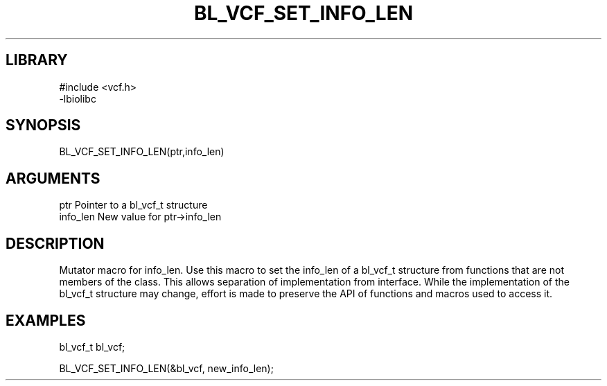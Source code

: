 \" Generated by /home/bacon/scripts/gen-get-set
.TH BL_VCF_SET_INFO_LEN 3

.SH LIBRARY
.nf
.na
#include <vcf.h>
-lbiolibc
.ad
.fi

\" Convention:
\" Underline anything that is typed verbatim - commands, etc.
.SH SYNOPSIS
.PP
.nf 
.na
BL_VCF_SET_INFO_LEN(ptr,info_len)
.ad
.fi

.SH ARGUMENTS
.nf
.na
ptr              Pointer to a bl_vcf_t structure
info_len         New value for ptr->info_len
.ad
.fi

.SH DESCRIPTION

Mutator macro for info_len.  Use this macro to set the info_len of
a bl_vcf_t structure from functions that are not members of the class.
This allows separation of implementation from interface.  While the
implementation of the bl_vcf_t structure may change, effort is made to
preserve the API of functions and macros used to access it.

.SH EXAMPLES

.nf
.na
bl_vcf_t   bl_vcf;

BL_VCF_SET_INFO_LEN(&bl_vcf, new_info_len);
.ad
.fi

